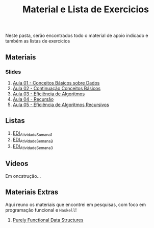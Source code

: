 #+title: Material e Lista de Exercicios

Neste pasta, serão encontrados todo o material de apoio indicado e também as listas de exercícios

** Materiais
*** Slides
1. [[./apresentacoes/EDI_aula01.pdf][Aula 01 - Conceitos Básicos sobre Dados]]
2. [[./apresentacoes/EDI_aula02.pdf][Aula 02 - Continuação Conceitos Básicos]]
3. [[./apresentacoes/EDI_aula03.pdf][Aula 03 - Eficiência de Algoritmos]]
4. [[./apresentacoes/EDI_aula04.pdf][Aula 04 - Recursão]]
5. [[./apresentacoes/EDI_aula05.pdf][Aula 05 - Eficiência de Algoritmos Recursivos]]

** Listas

1. [[./listas_exercicios/EDI_Atividade_Semana1.org][EDI_Atividade_Semana1]]
2. [[./listas_exercicios/EDI_Atividade_Semana2.org][EDI_Atividade_Semana2]]
3. [[./listas_exercicios/EDI_Atividade_Semana3.org][EDI_Atividade_Semana3]]

** Vídeos

Em oncstrução...

** Materiais Extras

Aqui reuno os materiais que encontrei em pesquisas, com foco em
programação funcional e =Haskell=!

1. [[./livros/purely_functional_data_structures.pdf][Purely Functional Data Structures]]
